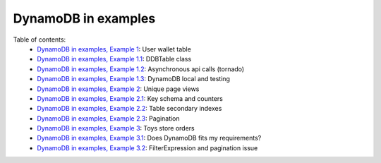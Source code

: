 DynamoDB in examples
====================

Table of contents:
    - `DynamoDB in examples, Example 1 <http://nanvel.com/b/1424566200>`__: User wallet table
    - `DynamoDB in examples, Example 1.1 <http://nanvel.com/b/1424641500>`__: DDBTable class
    - `DynamoDB in examples, Example 1.2 <http://nanvel.com/b/1425223380>`__: Asynchronous api calls (tornado)
    - `DynamoDB in examples, Example 1.3 <http://nanvel.com/b/1425821400>`__: DynamoDB local and testing
    - `DynamoDB in examples, Example 2 <http://nanvel.com/b/1425824880>`__: Unique page views
    - `DynamoDB in examples, Example 2.1 <http://nanvel.com/b/1426367040>`__: Key schema and counters
    - `DynamoDB in examples, Example 2.2 <http://nanvel.com/b/1426944120>`__: Table secondary indexes
    - `DynamoDB in examples, Example 2.3 <http://nanvel.com/b/1427633760>`__: Pagination
    - `DynamoDB in examples, Example 3 <http://nanvel.com/b/1428842700>`__: Toys store orders
    - `DynamoDB in examples, Example 3.1 <http://nanvel.com/b/1429354560>`__: Does DynamoDB fits my requirements?
    - `DynamoDB in examples, Example 3.2 <http://nanvel.com/b/1430491920>`__: FilterExpression and pagination issue
